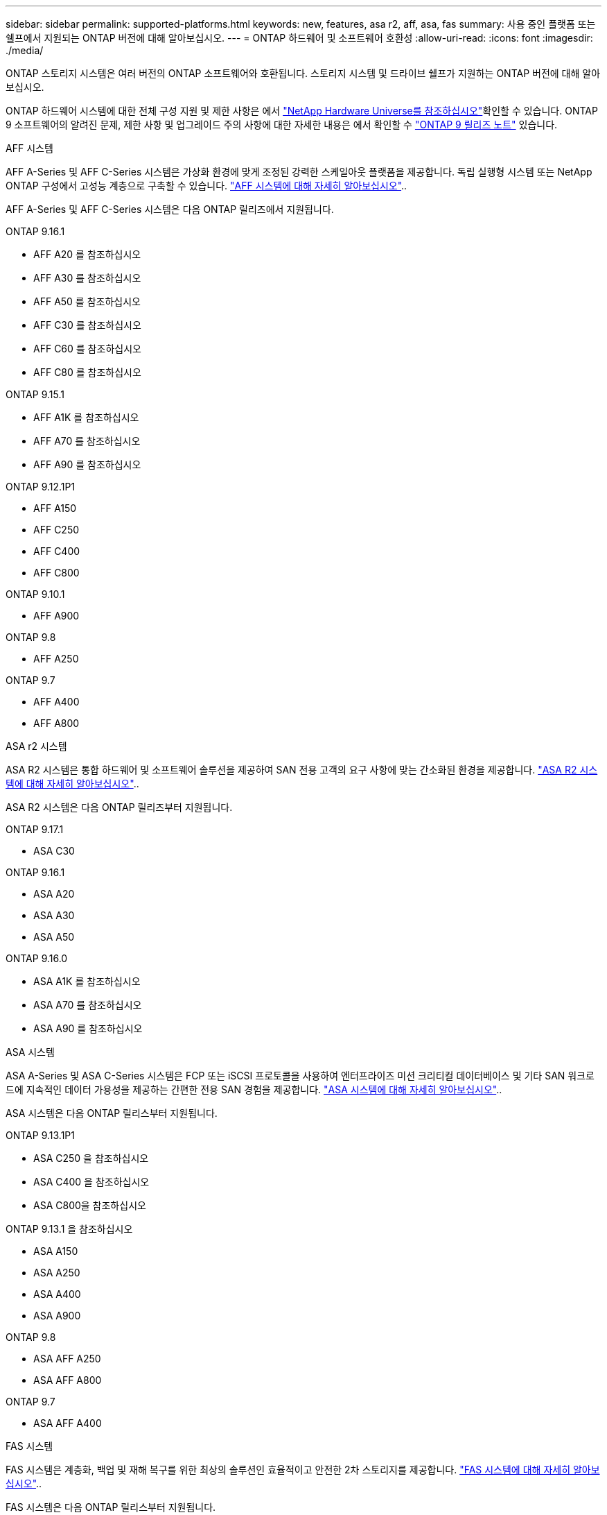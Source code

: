 ---
sidebar: sidebar 
permalink: supported-platforms.html 
keywords: new, features, asa r2, aff, asa, fas 
summary: 사용 중인 플랫폼 또는 쉘프에서 지원되는 ONTAP 버전에 대해 알아보십시오. 
---
= ONTAP 하드웨어 및 소프트웨어 호환성
:allow-uri-read: 
:icons: font
:imagesdir: ./media/


[role="lead"]
ONTAP 스토리지 시스템은 여러 버전의 ONTAP 소프트웨어와 호환됩니다. 스토리지 시스템 및 드라이브 쉘프가 지원하는 ONTAP 버전에 대해 알아보십시오.

ONTAP 하드웨어 시스템에 대한 전체 구성 지원 및 제한 사항은 에서  https://hwu.netapp.com["NetApp Hardware Universe를 참조하십시오"]확인할 수 있습니다. ONTAP 9 소프트웨어의 알려진 문제, 제한 사항 및 업그레이드 주의 사항에 대한 자세한 내용은 에서 확인할 수 https://library.netapp.com/ecm/ecm_download_file/ECMLP2492508["ONTAP 9 릴리즈 노트"] 있습니다.

[role="tabbed-block"]
====
.AFF 시스템
--
AFF A-Series 및 AFF C-Series 시스템은 가상화 환경에 맞게 조정된 강력한 스케일아웃 플랫폼을 제공합니다. 독립 실행형 시스템 또는 NetApp ONTAP 구성에서 고성능 계층으로 구축할 수 있습니다. link:https://www.netapp.com/data-storage/all-flash-san-storage-array["AFF 시스템에 대해 자세히 알아보십시오"]..

AFF A-Series 및 AFF C-Series 시스템은 다음 ONTAP 릴리즈에서 지원됩니다.

ONTAP 9.16.1::
+
--
* AFF A20 를 참조하십시오
* AFF A30 를 참조하십시오
* AFF A50 를 참조하십시오
* AFF C30 를 참조하십시오
* AFF C60 를 참조하십시오
* AFF C80 를 참조하십시오


--
ONTAP 9.15.1::
+
--
* AFF A1K 를 참조하십시오
* AFF A70 를 참조하십시오
* AFF A90 를 참조하십시오


--
ONTAP 9.12.1P1::
+
--
* AFF A150
* AFF C250
* AFF C400
* AFF C800


--
ONTAP 9.10.1::
+
--
* AFF A900


--
ONTAP 9.8::
+
--
* AFF A250


--
ONTAP 9.7::
+
--
* AFF A400
* AFF A800


--


--
.ASA r2 시스템
--
ASA R2 시스템은 통합 하드웨어 및 소프트웨어 솔루션을 제공하여 SAN 전용 고객의 요구 사항에 맞는 간소화된 환경을 제공합니다. link:https://docs.netapp.com/us-en/asa-r2/get-started/learn-about.html["ASA R2 시스템에 대해 자세히 알아보십시오"]..

ASA R2 시스템은 다음 ONTAP 릴리즈부터 지원됩니다.

ONTAP 9.17.1::
+
--
* ASA C30


--
ONTAP 9.16.1::
+
--
* ASA A20
* ASA A30
* ASA A50


--
ONTAP 9.16.0::
+
--
* ASA A1K 를 참조하십시오
* ASA A70 를 참조하십시오
* ASA A90 를 참조하십시오


--


--
.ASA 시스템
--
ASA A-Series 및 ASA C-Series 시스템은 FCP 또는 iSCSI 프로토콜을 사용하여 엔터프라이즈 미션 크리티컬 데이터베이스 및 기타 SAN 워크로드에 지속적인 데이터 가용성을 제공하는 간편한 전용 SAN 경험을 제공합니다. link:https://www.netapp.com/data-storage/all-flash-san-storage-array["ASA 시스템에 대해 자세히 알아보십시오"]..

ASA 시스템은 다음 ONTAP 릴리스부터 지원됩니다.

ONTAP 9.13.1P1::
+
--
* ASA C250 을 참조하십시오
* ASA C400 을 참조하십시오
* ASA C800을 참조하십시오


--
ONTAP 9.13.1 을 참조하십시오::
+
--
* ASA A150
* ASA A250
* ASA A400
* ASA A900


--
ONTAP 9.8::
+
--
* ASA AFF A250
* ASA AFF A800


--
ONTAP 9.7::
+
--
* ASA AFF A400


--


--
.FAS 시스템
--
FAS 시스템은 계층화, 백업 및 재해 복구를 위한 최상의 솔루션인 효율적이고 안전한 2차 스토리지를 제공합니다. link:https://www.netapp.com/data-storage/fas/["FAS 시스템에 대해 자세히 알아보십시오"]..

FAS 시스템은 다음 ONTAP 릴리스부터 지원됩니다.

ONTAP 9.16.1::
+
--
* FAS50를 참조하십시오


--
ONTAP 9.15.1::
+
--
* FAS70를 참조하십시오
* FAS90를 참조하십시오


--
ONTAP 9.13.1 을 참조하십시오::
+
--
* FAS2820


--
ONTAP 9.11.1::
+
--
* FAS9500


--
ONTAP 9.10.1P3입니다::
+
--
* FAS9500


--
ONTAP 9.7::
+
--
* FAS2750를 참조하십시오
* FAS8300
* FAS8700


--


--
.드라이브 쉘프
--
드라이브 쉘프는 NetApp AFF, ASA 및 FAS 시스템을 위해 특별히 설계되었으며 디지털 전환 시 필요한 성능, 복원력, 유연성을 제공합니다.

드라이브 쉘프는 다음 ONTAP 릴리즈부터 제공됩니다.

ONTAP 9.16.1:: NS224 및 NSM100B 모듈 포함
ONTAP 9.6:: NSM100 모듈 포함 NS224 쉘프


--
====